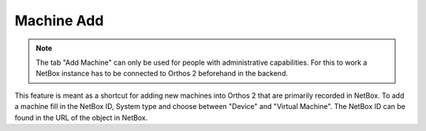 ***********
Machine Add
***********

.. note:: The tab "Add Machine" can only be used for people with administrative capabilities. For this to work a NetBox
          instance has to be connected to Orthos 2 beforehand in the backend.

.. image:: ../img/userguide/13_machine_add_netbox.png
  :alt: Orthos2 Machine Add with NetBox

This feature is meant as a shortcut for adding new machines into Orthos 2 that are primarily recorded in NetBox. To add
a machine fill in the NetBox ID, System type and choose between "Device" and "Virtual Machine". The NetBox ID can be
found in the URL of the object in NetBox.
